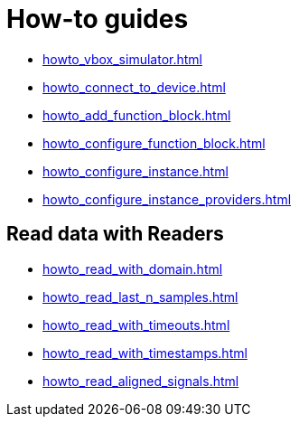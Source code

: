 = How-to guides

* xref:howto_vbox_simulator.adoc[]
* xref:howto_connect_to_device.adoc[]
// * xref:howto_configure_a_device.adoc[]
* xref:howto_add_function_block.adoc[]
* xref:howto_configure_function_block.adoc[]
* xref:howto_configure_instance.adoc[]
* xref:howto_configure_instance_providers.adoc[]

// == Configure a Signal

// * xref:howto_create_a_signal.adoc[]
// * xref:howto_configure_data_rule.adoc[]
// * xref:howto_create_dimension_objects.adoc[]
// * xref:howto_configure_a_time_signal.adoc[]

== Read data with Readers

* xref:howto_read_with_domain.adoc[]
* xref:howto_read_last_n_samples.adoc[]
* xref:howto_read_with_timeouts.adoc[]
* xref:howto_read_with_timestamps.adoc[]
* xref:howto_read_aligned_signals.adoc[]
